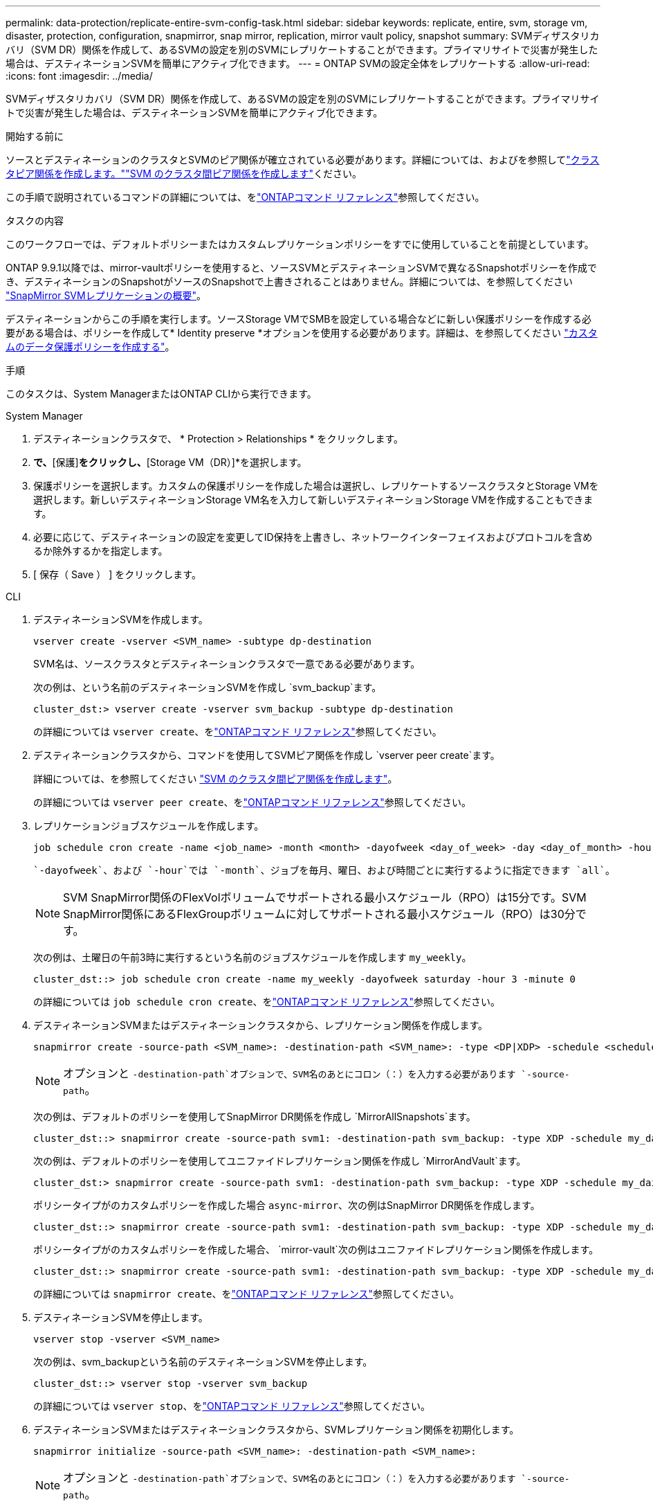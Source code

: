 ---
permalink: data-protection/replicate-entire-svm-config-task.html 
sidebar: sidebar 
keywords: replicate, entire, svm, storage vm, disaster, protection, configuration, snapmirror, snap mirror, replication, mirror vault policy, snapshot 
summary: SVMディザスタリカバリ（SVM DR）関係を作成して、あるSVMの設定を別のSVMにレプリケートすることができます。プライマリサイトで災害が発生した場合は、デスティネーションSVMを簡単にアクティブ化できます。 
---
= ONTAP SVMの設定全体をレプリケートする
:allow-uri-read: 
:icons: font
:imagesdir: ../media/


[role="lead"]
SVMディザスタリカバリ（SVM DR）関係を作成して、あるSVMの設定を別のSVMにレプリケートすることができます。プライマリサイトで災害が発生した場合は、デスティネーションSVMを簡単にアクティブ化できます。

.開始する前に
ソースとデスティネーションのクラスタとSVMのピア関係が確立されている必要があります。詳細については、およびを参照してlink:../peering/create-cluster-relationship-93-later-task.html["クラスタピア関係を作成します。"]link:../peering/create-intercluster-svm-peer-relationship-93-later-task.html["SVM のクラスタ間ピア関係を作成します"]ください。

この手順で説明されているコマンドの詳細については、をlink:https://docs.netapp.com/us-en/ontap-cli/["ONTAPコマンド リファレンス"^]参照してください。

.タスクの内容
このワークフローでは、デフォルトポリシーまたはカスタムレプリケーションポリシーをすでに使用していることを前提としています。

ONTAP 9.9.1以降では、mirror-vaultポリシーを使用すると、ソースSVMとデスティネーションSVMで異なるSnapshotポリシーを作成でき、デスティネーションのSnapshotがソースのSnapshotで上書きされることはありません。詳細については、を参照してください link:snapmirror-svm-replication-concept.html["SnapMirror SVMレプリケーションの概要"]。

デスティネーションからこの手順を実行します。ソースStorage VMでSMBを設定している場合などに新しい保護ポリシーを作成する必要がある場合は、ポリシーを作成して* Identity preserve *オプションを使用する必要があります。詳細は、を参照してください link:create-custom-replication-policy-concept.html["カスタムのデータ保護ポリシーを作成する"]。

.手順
このタスクは、System ManagerまたはONTAP CLIから実行できます。

[role="tabbed-block"]
====
.System Manager
--
. デスティネーションクラスタで、 * Protection > Relationships * をクリックします。
. [関係]*で、*[保護]*をクリックし、*[Storage VM（DR）]*を選択します。
. 保護ポリシーを選択します。カスタムの保護ポリシーを作成した場合は選択し、レプリケートするソースクラスタとStorage VMを選択します。新しいデスティネーションStorage VM名を入力して新しいデスティネーションStorage VMを作成することもできます。
. 必要に応じて、デスティネーションの設定を変更してID保持を上書きし、ネットワークインターフェイスおよびプロトコルを含めるか除外するかを指定します。
. [ 保存（ Save ） ] をクリックします。


--
.CLI
--
. デスティネーションSVMを作成します。
+
[source, cli]
----
vserver create -vserver <SVM_name> -subtype dp-destination
----
+
SVM名は、ソースクラスタとデスティネーションクラスタで一意である必要があります。

+
次の例は、という名前のデスティネーションSVMを作成し `svm_backup`ます。

+
[listing]
----
cluster_dst:> vserver create -vserver svm_backup -subtype dp-destination
----
+
の詳細については `vserver create`、をlink:https://docs.netapp.com/us-en/ontap-cli/vserver-create.html["ONTAPコマンド リファレンス"^]参照してください。

. デスティネーションクラスタから、コマンドを使用してSVMピア関係を作成し `vserver peer create`ます。
+
詳細については、を参照してください link:../peering/create-intercluster-svm-peer-relationship-93-later-task.html["SVM のクラスタ間ピア関係を作成します"]。

+
の詳細については `vserver peer create`、をlink:https://docs.netapp.com/us-en/ontap-cli/vserver-peer-create.html["ONTAPコマンド リファレンス"^]参照してください。

. レプリケーションジョブスケジュールを作成します。
+
[source, cli]
----
job schedule cron create -name <job_name> -month <month> -dayofweek <day_of_week> -day <day_of_month> -hour <hour> -minute <minute>
----
+
 `-dayofweek`、および `-hour`では `-month`、ジョブを毎月、曜日、および時間ごとに実行するように指定できます `all`。

+

NOTE: SVM SnapMirror関係のFlexVolボリュームでサポートされる最小スケジュール（RPO）は15分です。SVM SnapMirror関係にあるFlexGroupボリュームに対してサポートされる最小スケジュール（RPO）は30分です。

+
次の例は、土曜日の午前3時に実行するという名前のジョブスケジュールを作成します `my_weekly`。

+
[listing]
----
cluster_dst::> job schedule cron create -name my_weekly -dayofweek saturday -hour 3 -minute 0
----
+
の詳細については `job schedule cron create`、をlink:https://docs.netapp.com/us-en/ontap-cli/job-schedule-cron-create.html["ONTAPコマンド リファレンス"^]参照してください。

. デスティネーションSVMまたはデスティネーションクラスタから、レプリケーション関係を作成します。
+
[source, cli]
----
snapmirror create -source-path <SVM_name>: -destination-path <SVM_name>: -type <DP|XDP> -schedule <schedule> -policy <policy> -identity-preserve true
----
+

NOTE: オプションと `-destination-path`オプションで、SVM名のあとにコロン（：）を入力する必要があります `-source-path`。

+
次の例は、デフォルトのポリシーを使用してSnapMirror DR関係を作成し `MirrorAllSnapshots`ます。

+
[listing]
----
cluster_dst::> snapmirror create -source-path svm1: -destination-path svm_backup: -type XDP -schedule my_daily -policy MirrorAllSnapshots -identity-preserve true
----
+
次の例は、デフォルトのポリシーを使用してユニファイドレプリケーション関係を作成し `MirrorAndVault`ます。

+
[listing]
----
cluster_dst:> snapmirror create -source-path svm1: -destination-path svm_backup: -type XDP -schedule my_daily -policy MirrorAndVault -identity-preserve true
----
+
ポリシータイプがのカスタムポリシーを作成した場合 `async-mirror`、次の例はSnapMirror DR関係を作成します。

+
[listing]
----
cluster_dst::> snapmirror create -source-path svm1: -destination-path svm_backup: -type XDP -schedule my_daily -policy my_mirrored -identity-preserve true
----
+
ポリシータイプがのカスタムポリシーを作成した場合、 `mirror-vault`次の例はユニファイドレプリケーション関係を作成します。

+
[listing]
----
cluster_dst::> snapmirror create -source-path svm1: -destination-path svm_backup: -type XDP -schedule my_daily -policy my_unified -identity-preserve true
----
+
の詳細については `snapmirror create`、をlink:https://docs.netapp.com/us-en/ontap-cli/snapmirror-create.html["ONTAPコマンド リファレンス"^]参照してください。

. デスティネーションSVMを停止します。
+
[source, cli]
----
vserver stop -vserver <SVM_name>
----
+
次の例は、svm_backupという名前のデスティネーションSVMを停止します。

+
[listing]
----
cluster_dst::> vserver stop -vserver svm_backup
----
+
の詳細については `vserver stop`、をlink:https://docs.netapp.com/us-en/ontap-cli/vserver-stop.html["ONTAPコマンド リファレンス"^]参照してください。

. デスティネーションSVMまたはデスティネーションクラスタから、SVMレプリケーション関係を初期化します。
+
[source, cli]
----
snapmirror initialize -source-path <SVM_name>: -destination-path <SVM_name>:
----
+

NOTE: オプションと `-destination-path`オプションで、SVM名のあとにコロン（：）を入力する必要があります `-source-path`。

+
次の例は、ソースSVMとデスティネーションSVM `svm_backup`の間の関係を初期化し `svm1`ます。

+
[listing]
----
cluster_dst::> snapmirror initialize -source-path svm1: -destination-path svm_backup:
----
+
の詳細については `snapmirror initialize`、をlink:https://docs.netapp.com/us-en/ontap-cli/snapmirror-initialize.html["ONTAPコマンド リファレンス"^]参照してください。



--
====